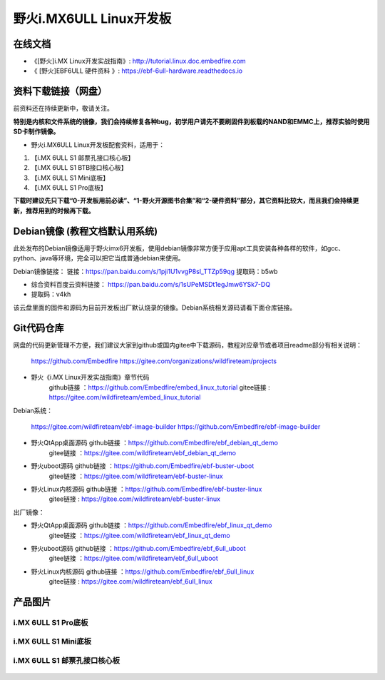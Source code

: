 
野火i.MX6ULL Linux开发板
========================

在线文档
--------

-  《[野火]i.MX Linux开发实战指南》: http://tutorial.linux.doc.embedfire.com

-  《 [野火]EBF6ULL 硬件资料 》: https://ebf-6ull-hardware.readthedocs.io


资料下载链接（网盘）
--------------------
前资料还在持续更新中，敬请关注。

**特别是内核和文件系统的镜像，我们会持续修复各种bug，初学用户请先不要刷固件到板载的NAND和EMMC上，推荐实验时使用SD卡制作镜像。**

-  野火i.MX6ULL Linux开发板配套资料，适用于：

1. 【i.MX 6ULL S1 邮票孔接口核心板】
#. 【i.MX 6ULL S1 BTB接口核心板】
#. 【i.MX 6ULL S1 Mini底板】
#. 【i.MX 6ULL S1 Pro底板】

**下载时建议先只下载“0-开发板用前必读”、“1-野火开源图书合集”和“2-硬件资料”部分，其它资料比较大，而且我们会持续更新，推荐用到的时候再下载。**

Debian镜像 (教程文档默认用系统)
-----------
此处发布的Debian镜像适用于野火imx6开发板，使用debian镜像非常方便于应用apt工具安装各种各样的软件，如gcc、python、java等环境，完全可以把它当成普通debian来使用。

Debian镜像链接：
链接：https://pan.baidu.com/s/1pji1U1vvgP8sl_TTZp59qg 
提取码：b5wb 


- 综合资料百度云资料链接：  https://pan.baidu.com/s/1sUPeMSDt1egJmw6YSk7-DQ
- 提取码：v4kh
该云盘里面的固件和源码为目前开发板出厂默认烧录的镜像。Debian系统相关源码请看下面仓库链接。


Git代码仓库
----------------------
网盘的代码更新管理不方便，我们建议大家到github或国内gitee中下载源码，教程对应章节或者项目readme部分有相关说明：

  https://github.com/Embedfire
  https://gitee.com/organizations/wildfireteam/projects


-  野火《i.MX Linux开发实战指南》章节代码
                     github链接 ：https://github.com/Embedfire/embed_linux_tutorial
                     gitee链接  : https://gitee.com/wildfireteam/embed_linux_tutorial

Debian系统：

  https://gitee.com/wildfireteam/ebf-image-builder
  https://github.com/Embedfire/ebf-image-builder
   

-  野火QtApp桌面源码  github链接 ：https://github.com/Embedfire/ebf_debian_qt_demo
                     gitee链接  ：https://gitee.com/wildfireteam/ebf_debian_qt_demo

-  野火uboot源码      github链接 ：https://github.com/Embedfire/ebf-buster-uboot
                     gitee链接  ：https://gitee.com/wildfireteam/ebf-buster-linux

-  野火Linux内核源码  github链接 ：https://github.com/Embedfire/ebf-buster-linux
                     gitee链接  : https://gitee.com/wildfireteam/ebf-buster-linux
   


出厂镜像：

-  野火QtApp桌面源码  github链接 ：https://github.com/Embedfire/ebf_linux_qt_demo
                     gitee链接  ：https://gitee.com/wildfireteam/ebf_linux_qt_demo

-  野火uboot源码      github链接 ：https://github.com/Embedfire/ebf_6ull_uboot
                     gitee链接  ：https://gitee.com/wildfireteam/ebf_6ull_uboot

-  野火Linux内核源码  github链接 ：https://github.com/Embedfire/ebf_6ull_linux
                     gitee链接  : https://gitee.com/wildfireteam/ebf_6ull_linux



产品图片
--------

i.MX 6ULL S1 Pro底板
~~~~~~~~~~~~~~~~~~~~

.. figure:: media/imx6ull/imx6ull_s1_pro.jpg
   :alt: i.MX 6ULL S1 Pro底板


i.MX 6ULL S1 Mini底板
~~~~~~~~~~~~~~~~~~~~~

.. figure:: media/imx6ull/imx6ull_s1_mini.jpg
   :alt: i.MX 6ULL S1 Mini底板


i.MX 6ULL S1 邮票孔接口核心板
~~~~~~~~~~~~~~~~~~~~~~~~~~~~~

.. figure:: media/imx6ull/imx6ull_s1_pic1.jpg
   :alt: i.MX 6ULL S1 邮票孔接口核心板1

.. figure:: media/imx6ull/imx6ull_s2_pic2.jpg
   :alt: i.MX 6ULL S1 邮票孔接口核心板2

